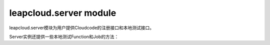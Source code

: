 leapcloud.server module
==============================

leapcloud.server模块为用户提供Cloudcode的注册接口和本地测试接口。

.. py:data:: Server

    Server为单例实例，提供如下方法。

.. py:decorator:: Server.Function(func)

    Function装饰器，用来注册一个用户function。

    用户function应该是这样一个函数：

    接受参数为一个 :class:`Request` 实例，返回参数为一个 :class:`Response` 实例

    例如：

    .. code-block:: python

       @Server.Function
       def helloword(request):
           return Responese('helloword')

.. py:decorator:: Server.Job(func)

    Job装饰器，用来注册一个用户job。

    用户job应该是这样一个函数：

    接受参数为一个 :class:`Request` 实例，返回参数为一个 :class:`Response` 实例

    例如：

    .. code-block:: python

       @Server.Job
       def helloword(request):
           return Responese('helloword')

.. py:decorator:: Server.before_save(class_name, func)

    before_save 装饰器，用来注册一个特定 class 的 before_save hook。

    一个hook应该是这样一个函数：

    接受参数为一个 :class:`leapcloud.object_.Object` 对象，返回参数为一个 :class:`Response` 实例或者None

    如果返回值为 :class:`Response` 对象，那么就会短路掉后面的执行流程。

    例如：

    .. code-block:: python

       @Server.before_save('Ninja')
       def helloword(obj):
           return

.. py:decorator:: Server.after_save(class_name, func)

    after_save 装饰器，用来注册一个特定 class 的 after_save hook。

    一个hook应该是这样一个函数：

    接受参数为一个 :class:`leapcloud.object_.Object` 对象，返回参数为一个 :class:`Response` 实例或者None

    如果返回值为 :class:`Response` 对象，那么就会短路掉后面的执行流程。

    例如：

    .. code-block:: python

       @Server.after_save('Ninja')
       def helloword(obj):
           return

.. py:decorator:: Server.after_update(class_name, func)

    after_update 装饰器，用来注册一个特定 class 的 after_update hook。

    一个hook应该是这样一个函数：

    接受参数为一个 :class:`leapcloud.object_.Object` 对象，返回参数为一个 :class:`Response` 实例或者None

    如果返回值为 :class:`Response` 对象，那么就会短路掉后面的执行流程。

    例如：

    .. code-block:: python

       @Server.after_update('Ninja')
       def helloword(obj):
           return

.. py:decorator:: Server.before_delete(class_name, func)

    before_delete 装饰器，用来注册一个特定 class 的 before_delete hook。

    一个hook应该是这样一个函数：

    接受参数为一个 :class:`leapcloud.object_.Object` 对象，返回参数为一个 :class:`Response` 实例或者None

    如果返回值为 :class:`Response` 对象，那么就会短路掉后面的执行流程。

    例如：

    .. code-block:: python

       @Server.before_delete('Ninja')
       def helloword(obj):
           return

.. py:decorator:: Server.after_delete(class_name, func)

    after_delete 装饰器，用来注册一个特定 class 的 after_delete hook。

    一个hook应该是这样一个函数：

    接受参数为一个 :class:`leapcloud.object_.Object` 对象，返回参数为一个 :class:`Response` 实例或者None

    如果返回值为Response对象，那么就会短路掉后面的执行流程。

    例如：

    .. code-block:: python

       @Server.after_delete('Ninja')
       def helloword(obj):
           return


Server实例还提供一些本地测试Function和Job的方法：

.. py:function:: Server.callFunction(self, name, *args, **kwargs):

    :param name: 需要调用的function name。

    :param data: Http Body.

    :param headers: Http Headers.

    :param input_stream: an optional input stream. Do not specify this and data.

    .. code-block:: python

       response = Server.callFunction('helloword',headers={"Content-Type":"application/json"},data=json.dumps({"name":"test"}))

.. py:function:: Server.callJob(self, name, *args, **kwargs):

    :param name: 需要调用的job name。

    :param data: Http Body.

    :param headers: Http Headers.

    :param input_stream: an optional input stream. Do not specify this and data.

    .. code-block:: python

       response = Server.callJob('helloword',headers={"Content-Type":"application/json"},data=json.dumps({"name":"test"}))

.. py:class:: Response(response=None, status=None, headers=None, mimetype=None, content_type=None, direct_passthrough=False)

     The response object that is used by default in Flask. Works like the response object from Werkzeug but is set to have an HTML mimetype by default.

    :param response: Http body.

    :param status: A string with a response status.

    :param headers: A Headers object representing the response headers.


.. py:class:: Request(environ, populate_request=True, shallow=False)

    The request object used by default in Flask. Remembers the matched endpoint and view arguments.

    .. py:attribute:: form

         A MultiDict with the parsed form data from POST or PUT requests. Please keep in mind that file uploads will not end up here, but instead in the files attribute.

    .. py:attribute:: args

         A MultiDict with the parsed contents of the query string. (The part in the URL after the question mark).

    .. py:attribute:: values

         A CombinedMultiDict with the contents of both form and args.

    .. py:attribute:: cookies

         A dict with the contents of all cookies transmitted with the request.

    .. py:attribute:: stream

         If the incoming form data was not encoded with a known mimetype the data is stored unmodified in this stream for consumption. Most of the time it is a better idea to use data which will give you that data as a string. The stream only returns the data once.

    .. py:attribute:: headers

         The incoming request headers as a dictionary like object.

    .. py:attribute:: data

         Contains the incoming request data as string in case it came with a mimetype Flask does not handle.

    .. py:attribute:: json

        If the mimetype is application/json this will contain the parsed JSON data. Otherwise this will be None.

    .. py:attribute:: files

         A MultiDict with files uploaded as part of a POST or PUT request. Each file is stored as FileStorage object. It basically behaves like a standard file object you know from Python, with the difference that it also has a save() function that can store the file on the filesystem.

    .. py:attribute:: environ

         The underlying WSGI environment.

    .. py:attribute:: method

         The current request method (POST, GET etc.)

    .. py:attribute:: path

    .. py:attribute:: script_root

    .. py:attribute:: url

    .. py:attribute:: base_url

    .. py:attribute:: url_root

        Provides different ways to look at the current URL. Imagine your application is listening on the following URL:

            http://www.example.com/myapplication

        And a user requests the following URL:

            http://www.example.com/myapplication/page.html?x=y

        In this case the values of the above mentioned attributes would be the following:

        ===========        ==================================================
        path               /page.html
        ===========        ==================================================
        script_root        /myapplication
        base_url           http://www.example.com/myapplication/page.html
        url                http://www.example.com/myapplication/page.html?x=y
        url_root           http://www.example.com/myapplication/
        ===========        ==================================================
